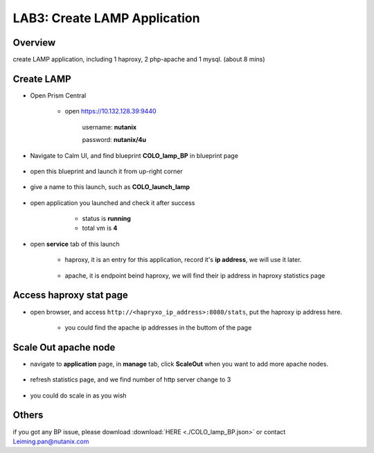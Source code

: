.. title:: lamp

.. _lamp:

-----------------------------
LAB3: Create LAMP Application
-----------------------------

Overview
++++++++

create LAMP application, including 1 haproxy, 2 php-apache and 1 mysql. (about 8 mins)

Create LAMP
+++++++++++

- Open Prism Central

    - open https://10.132.128.39:9440

        username: **nutanix**

        password: **nutanix/4u**

- Navigate to Calm UI, and find blueprint **COLO_lamp_BP** in blueprint page

     .. figure:: images/1.png

- open this blueprint and launch it from up-right corner 

    .. figure:: images/2.png

- give a name to this launch, such as **COLO_launch_lamp**

      .. figure:: images/3.png

- open application you launched and check it after success

     - status is **running**

     - total vm is **4**

    .. figure:: images/4.png

- open **service** tab of this launch

    - haproxy, it is an entry for this application, record it's **ip address**, we will use it later.

        .. figure:: images/5.png

    - apache, it is endpoint beind haproxy, we will find their ip address in haproxy statistics page

        .. figure:: images/6.png


Access haproxy stat page
++++++++++++++++++++++++

- open browser, and access ``http://<hapryxo_ip_address>:8080/stats``, put the haproxy ip address here.

    .. figure:: images/7.png

    - you could find the apache ip addresses in the buttom of the page 


Scale Out apache node 
+++++++++++++++++++++

- navigate to **application** page, in **manage** tab, click **ScaleOut** when you want to add more apache nodes.

    .. figure:: images/10.png

    .. figure:: images/11.png
        :width: 50 %

- refresh statistics page, and we find number of http server change to 3

    .. figure:: images/12.png

    .. figure:: images/13.png

- you could do scale in as you wish



Others
++++++

if you got any BP issue, please download :download:`HERE <./COLO_lamp_BP.json>`
or contact Leiming.pan@nutanix.com



